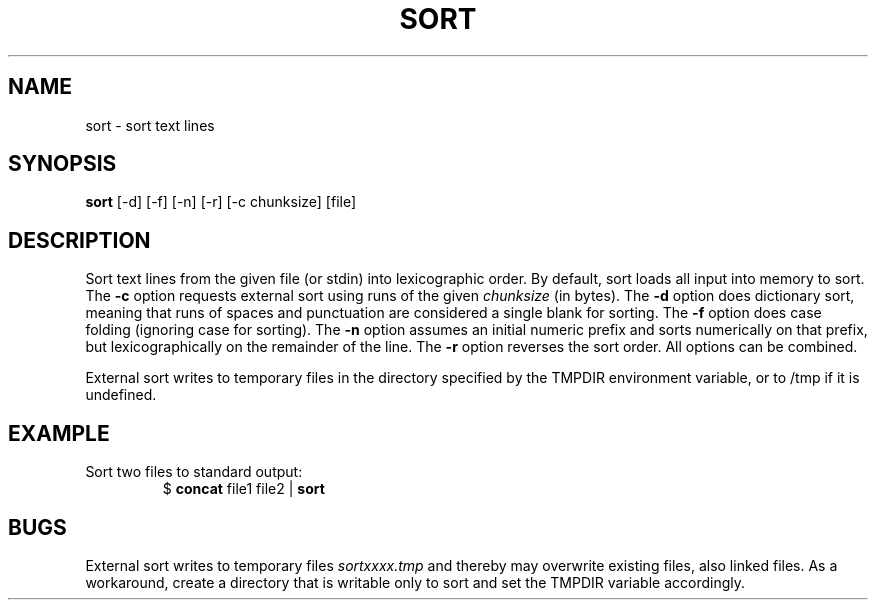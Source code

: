 .TH SORT 1 July\ 2019 local

.SH NAME
sort \- sort text lines

.SH SYNOPSIS
\fBsort\fP [-d] [-f] [-n] [-r] [-c chunksize] [file]

.SH DESCRIPTION
Sort text lines from the given file (or stdin) into lexicographic
order. By default, sort loads all input into memory to sort.
The \fB-c\fP option requests external sort using runs of the given
\fIchunksize\fP (in bytes).
The \fB-d\fP option does dictionary sort, meaning that runs of
spaces and punctuation are considered a single blank for sorting.
The \fB-f\fP option does case folding (ignoring case for sorting).
The \fB-n\fP option assumes an initial numeric prefix and sorts
numerically on that prefix, but lexicographically on the remainder
of the line.
The \fB-r\fP option reverses the sort order.
All options can be combined.

External sort writes to temporary files in the directory specified
by the TMPDIR environment variable, or to /tmp if it is undefined.

.SH EXAMPLE
Sort two files to standard output:
.nf
.RS
$ \fBconcat\fP file1 file2 | \fBsort\fP
.RE
.fi

.SH BUGS
External sort writes to temporary files \fIsortxxxx.tmp\fP and
thereby may overwrite existing files, also linked files.
As a workaround, create a directory that is writable only
to sort and set the TMPDIR variable accordingly.
